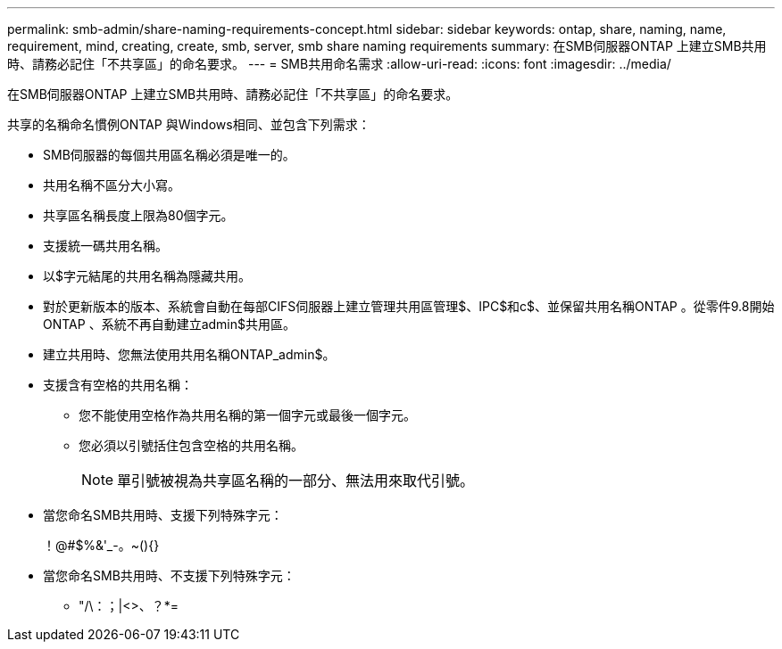 ---
permalink: smb-admin/share-naming-requirements-concept.html 
sidebar: sidebar 
keywords: ontap, share, naming, name, requirement, mind, creating, create, smb, server, smb share naming requirements 
summary: 在SMB伺服器ONTAP 上建立SMB共用時、請務必記住「不共享區」的命名要求。 
---
= SMB共用命名需求
:allow-uri-read: 
:icons: font
:imagesdir: ../media/


[role="lead"]
在SMB伺服器ONTAP 上建立SMB共用時、請務必記住「不共享區」的命名要求。

共享的名稱命名慣例ONTAP 與Windows相同、並包含下列需求：

* SMB伺服器的每個共用區名稱必須是唯一的。
* 共用名稱不區分大小寫。
* 共享區名稱長度上限為80個字元。
* 支援統一碼共用名稱。
* 以$字元結尾的共用名稱為隱藏共用。
* 對於更新版本的版本、系統會自動在每部CIFS伺服器上建立管理共用區管理$、IPC$和c$、並保留共用名稱ONTAP 。從零件9.8開始ONTAP 、系統不再自動建立admin$共用區。
* 建立共用時、您無法使用共用名稱ONTAP_admin$。
* 支援含有空格的共用名稱：
+
** 您不能使用空格作為共用名稱的第一個字元或最後一個字元。
** 您必須以引號括住包含空格的共用名稱。
+
[NOTE]
====
單引號被視為共享區名稱的一部分、無法用來取代引號。

====


* 當您命名SMB共用時、支援下列特殊字元：
+
！@#$%&'_-。~(){}

* 當您命名SMB共用時、不支援下列特殊字元：
+
** "/\：；|<>、？*=



